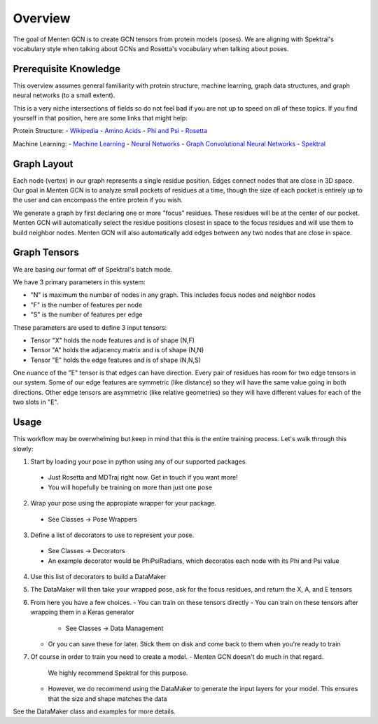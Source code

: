 ========
Overview
========

The goal of Menten GCN is to create GCN tensors from protein models (poses).
We are aligning with Spektral's vocabulary style when talking about GCNs
and Rosetta's vocabulary when talking about poses.

Prerequisite Knowledge
######################

This overview assumes general familiarity with
protein structure,
machine learning,
graph data structures,
and graph neural networks (to a small extent).


This is a very niche intersections of fields
so do not feel bad if you are not up to speed on all of these topics.
If you find yourself in that position, here are some links that might help:

Protein Structure:
- `Wikipedia <https://en.wikipedia.org/wiki/Protein_structure>`_
- `Amino Acids <https://en.wikipedia.org/wiki/Amino_acid>`_
- `Phi and Psi <https://proteopedia.org/wiki/index.php/Phi_and_Psi_Angles>`_
- `Rosetta <https://www.rosettacommons.org/support/overview>`_

Machine Learning:
- `Machine Learning <https://en.wikipedia.org/wiki/Machine_learning>`_
- `Neural Networks <https://en.wikipedia.org/wiki/Artificial_neural_network>`_
- `Graph Convolutional Neural Networks <https://tkipf.github.io/graph-convolutional-networks/>`_
- `Spektral <https://graphneural.network/>`_


Graph Layout
###############

Each node (vertex) in our graph represents a single residue position.
Edges connect nodes that are close in 3D space.
Our goal in Menten GCN is to analyze small pockets of residues at a time,
though the size of each pocket is entirely up to the user and can encompass the entire protein if you wish.

We generate a graph by first declaring one or more "focus" residues.
These residues will be at the center of our pocket.
Menten GCN will automatically select the residue positions closest in space
to the focus residues and will use them to build neighbor nodes.
Menten GCN will also automatically add edges between any two nodes that are close in space.

.. image:: _images/MentenGCN1.png

Graph Tensors
#############

We are basing our format off of Spektral's batch mode.

We have 3 primary parameters in this system:

- "N" is maximum the number of nodes in any graph.
  This includes focus nodes and neighbor nodes
- "F" is the number of features per node
- "S" is the number of features per edge  
  
These parameters are used to define 3 input tensors:

- Tensor "X" holds the node features and is of shape (N,F)
- Tensor "A" holds the adjacency matrix and is of shape (N,N)
- Tensor "E" holds the edge features and is of shape (N,N,S)

One nuance of the "E" tensor is that edges can have direction.
Every pair of residues has room for two edge tensors in our system.
Some of our edge features are symmetric (like distance) so they will
have the same value going in both directions.
Other edge tensors are asymmetric (like relative geometries) so they
will have different values for each of the two slots in "E".

.. image:: _images/MentenGCN2.png

Usage
#####

This workflow may be overwhelming but keep in mind that this is the entire training process.
Let's walk through this slowly:

.. image:: _images/MentenGCN3.png

1. Start by loading your pose in python using any of our supported packages.
  - Just Rosetta and MDTraj right now. Get in touch if you want more!
  - You will hopefully be training on more than just one pose
    
2. Wrap your pose using the appropiate wrapper for your package.
  - See Classes -> Pose Wrappers
    
3. Define a list of decorators to use to represent your pose.
  - See Classes -> Decorators
  - An example decorator would be PhiPsiRadians,
    which decorates each node with its Phi and Psi value
    
4. Use this list of decorators to build a DataMaker
   
5. The DataMaker will then take your wrapped pose, ask for the focus residues, and return the X, A, and E tensors
   
6. From here you have a few choices.
   - You can train on these tensors directly
   - You can train on these tensors after wrapping them in a Keras generator
     - See Classes -> Data Management
   - Or you can save these for later. Stick them on disk and come back to them when you're ready to train
     
7. Of course in order to train you need to create a model.
   - Menten GCN doesn't do much in that regard.
     We highly recommend Spektral for this purpose.
   - However, we do recommend using the DataMaker to generate the input layers for your model.
     This ensures that the size and shape matches the data

   
See the DataMaker class and examples for more details.
